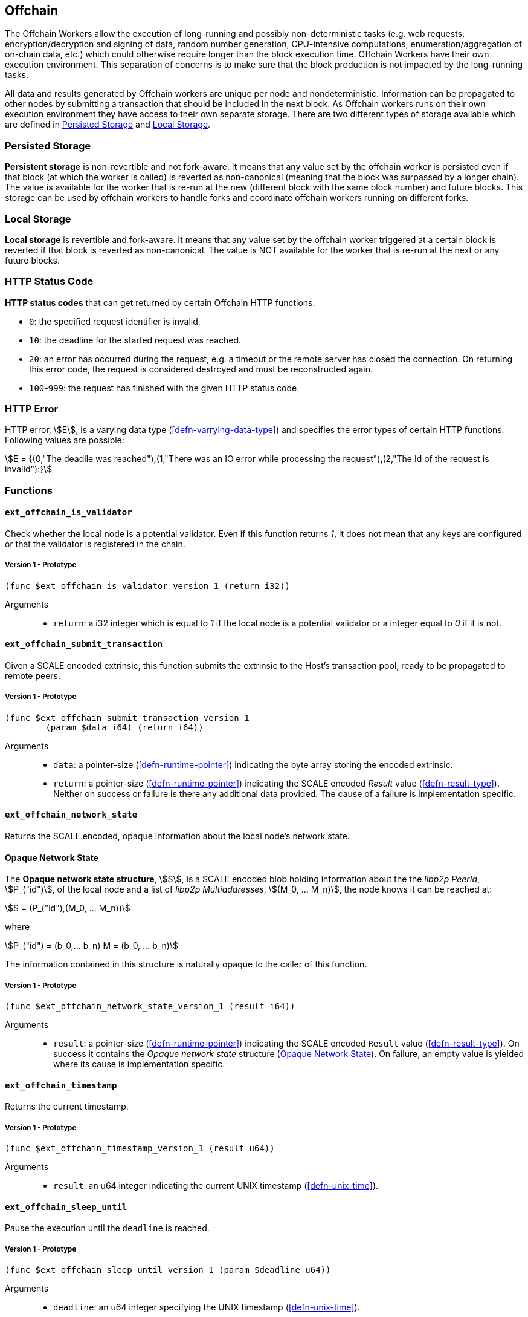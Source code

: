 [#sect-offchain-api]
== Offchain

The Offchain Workers allow the execution of long-running and possibly
non-deterministic tasks (e.g. web requests, encryption/decryption and signing of
data, random number generation, CPU-intensive computations,
enumeration/aggregation of on-chain data, etc.) which could otherwise require
longer than the block execution time. Offchain Workers have their own execution
environment. This separation of concerns is to make sure that the block
production is not impacted by the long-running tasks.

All data and results generated by Offchain workers are unique per node and
nondeterministic. Information can be propagated to other nodes by submitting a
transaction that should be included in the next block. As Offchain workers runs
on their own execution environment they have access to their own separate
storage. There are two different types of storage available which are defined in
<<defn-offchain-persistent-storage>> and <<defn-offchain-local-storage>>.

[#defn-offchain-persistent-storage]
=== Persisted Storage
****
*Persistent storage* is non-revertible and not fork-aware. It means that any value
set by the offchain worker is persisted even if that block (at which the worker
is called) is reverted as non-canonical (meaning that the block was surpassed by
a longer chain). The value is available for the worker that is re-run at the new
(different block with the same block number) and future blocks. This storage can
be used by offchain workers to handle forks and coordinate offchain workers
running on different forks.
****

[#defn-offchain-local-storage]
=== Local Storage
****
*Local storage* is revertible and fork-aware. It means that any value set by the
offchain worker triggered at a certain block is reverted if that block is
reverted as non-canonical. The value is NOT available for the worker that is
re-run at the next or any future blocks.
****

=== HTTP Status Code
****
*HTTP status codes* that can get returned by certain Offchain HTTP functions.

* `0`: the specified request identifier is invalid.
* `10`: the deadline for the started request was reached.
* `20`: an error has occurred during the request, e.g. a timeout or the remote
server has closed the connection. On returning this error code, the request is
considered destroyed and must be reconstructed again.
* `100`-`999`: the request has finished with the given HTTP status code.
****

=== HTTP Error
****
HTTP error, stem:[E], is a varying data type (<<defn-varrying-data-type>>) and
specifies the error types of certain HTTP functions. Following values are
possible:

[stem]
++++
E = {(0,"The deadile was reached"),(1,"There was an IO error while processing the request"),(2,"The Id of the request is invalid"):}
++++
****

=== Functions

==== `ext_offchain_is_validator`

Check whether the local node is a potential validator. Even if this function
returns _1_, it does not mean that any keys are configured or that the validator
is registered in the chain.

===== Version 1 - Prototype
----
(func $ext_offchain_is_validator_version_1 (return i32))
----

Arguments::
* `return`: a i32 integer which is equal to _1_ if the local node is a potential
validator or a integer equal to _0_ if it is not.

[#sect-ext-offchain-submit-transaction]
==== `ext_offchain_submit_transaction`

Given a SCALE encoded extrinsic, this function submits the extrinsic to the
Host's transaction pool, ready to be propagated to remote peers.

===== Version 1 - Prototype
----
(func $ext_offchain_submit_transaction_version_1
	(param $data i64) (return i64))
----

Arguments::
* `data`: a pointer-size (<<defn-runtime-pointer>>) indicating the byte array
storing the encoded extrinsic.
* `return`: a pointer-size (<<defn-runtime-pointer>>) indicating the SCALE
encoded _Result_ value (<<defn-result-type>>). Neither on success or failure is
there any additional data provided. The cause of a failure is implementation
specific.

==== `ext_offchain_network_state`

Returns the SCALE encoded, opaque information about the local node's network state.

[#defn-opaque-network-state]
==== Opaque Network State
****
The *Opaque network state structure*, stem:[S], is a SCALE encoded blob holding
information about the the _libp2p PeerId_, stem:[P_("id")], of the local node
and a list of _libp2p Multiaddresses_, stem:[(M_0, ... M_n)], the node knows it
can be reached at:

[stem]
++++
S = (P_("id"),(M_0, ... M_n))
++++

where

[stem]
++++
P_("id") = (b_0,... b_n)
M = (b_0, ... b_n)
++++

The information contained in this structure is naturally opaque to the caller of
this function.
****

===== Version 1 - Prototype
----
(func $ext_offchain_network_state_version_1 (result i64))
----

Arguments::
* `result`: a pointer-size (<<defn-runtime-pointer>>) indicating the SCALE
encoded `Result` value (<<defn-result-type>>). On success it contains the
_Opaque network state_ structure (<<defn-opaque-network-state>>). On failure, an
empty value is yielded where its cause is implementation specific.

==== `ext_offchain_timestamp`

Returns the current timestamp.

===== Version 1 - Prototype
----
(func $ext_offchain_timestamp_version_1 (result u64))
----

Arguments::
* `result`: an u64 integer indicating the current UNIX timestamp (<<defn-unix-time>>).

==== `ext_offchain_sleep_until`

Pause the execution until the `deadline` is reached.

===== Version 1 - Prototype
----
(func $ext_offchain_sleep_until_version_1 (param $deadline u64))
----

Arguments::
* `deadline`: an u64 integer specifying the UNIX timestamp (<<defn-unix-time>>).

==== `ext_offchain_random_seed`

Generates a random seed. This is a truly random non deterministic seed generated
by the host environment.

===== Version 1 - Prototype
----
(func $ext_offchain_random_seed_version_1 (result i32))
----

Arguments::
* `result`: a 32-bit integer pointer to the buffer containing the 256-bit seed.

==== `ext_offchain_local_storage_set`

Sets a value in the local storage. This storage is not part of the consensus,
it's only accessible by the offchain worker tasks running on the same machine
and is persisted between runs.

===== Version 1 - Prototype
----
(func $ext_offchain_local_storage_set_version_1
	(param $kind i32) (param $key i64) (param $value i64))
----

Arguments::
* `kind`: an i32 integer indicating the storage kind. A value equal to _1_ is
used for a persistent storage (<<defn-offchain-persistent-storage>>) and a value
equal to _2_ for local storage (<<defn-offchain-local-storage>>).
* `key`: a pointer-size (<<defn-runtime-pointer>>) indicating the key.
* `value`: a pointer-size (<<defn-runtime-pointer>>) indicating the value.

==== `ext_offchain_local_storage_clear`

Remove a value from the local storage.

===== Version 1 - Prototype
----
(func $ext_offchain_local_storage_clear_version_1
	(param $kind i32) (param $key i64))
----

Arguments::
* `kind`: an i32 integer indicating the storage kind. A value equal to _1_ is
used for a persistent storage (<<defn-offchain-persistent-storage>>) and a value
equal to _2_ for local storage (<<defn-offchain-local-storage>>).
* `key`: a pointer-size (<<defn-runtime-pointer>>) indicating the key.

==== `ext_offchain_local_storage_compare_and_set`

Sets a new value in the local storage if the condition matches the current value.

===== Version 1 - Prototype
----
(fund $ext_offchain_local_storage_compare_and_set_version_1
	(param $kind i32) (param $key i64) (param $old_value i64)
	(param $new_value i64) (result i32))
----

Arguments::
* `kind`: an i32 integer indicating the storage kind. A value equal to _1_ is
used for a persistent storage (<<defn-offchain-persistent-storage>>) and a value
equal to _2_ for local storage (<<defn-offchain-local-storage>>).
* `key`: a pointer-size (<<defn-runtime-pointer>>) indicating the key.
* `old_value`: a pointer-size (<<defn-runtime-pointer>>) indicating the SCALE
encoded _Option_ value (<<defn-option-type>>) containing the old key.
* `new_value`: a pointer-size (<<defn-runtime-pointer>>) indicating the new value.
* `result`: an i32 integer equal to _1_ if the new value has been set or a value
equal to _0_ if otherwise.

==== `ext_offchain_local_storage_get`

Gets a value from the local storage.

===== Version 1 - Prototype
----
(func $ext_offchain_local_storage_get_version_1
	(param $kind i32) (param $key i64) (result i64))
----

Arguments::
* `kind`: an i32 integer indicating the storage kind. A value equal to _1_ is
used for a persistent storage (<<defn-offchain-persistent-storage>>) and a value
equal to _2_ for local storage (<<defn-offchain-local-storage>>).
* `key`: a pointer-size (<<defn-runtime-pointer>>) indicating the key.
* `result`: a pointer-size (<<defn-runtime-pointer>>) indicating the SCALE
encoded _Option_ value (<<defn-option-type>>) containing the value or the
corresponding key.

==== `ext_offchain_http_request_start`

Initiates a HTTP request given by the HTTP method and the URL. Returns the Id of
a newly started request.

===== Version 1 - Prototype
----
(func $ext_offchain_http_request_start_version_1
  (param $method i64) (param $uri i64) (param $meta i64) (result i64))
----

Arguments::
* `method`: a pointer-size (<<defn-runtime-pointer>>) indicating the HTTP
method. Possible values are “GET” and “POST”.
* `uri`: a pointer-size (<<defn-runtime-pointer>>) indicating the URI.
* `meta`: a future-reserved field containing additional, SCALE encoded
parameters. Currently, an empty array should be passed.
* `result`: a pointer-size (<<defn-runtime-pointer>>) indicating the SCALE
encoded _Result_ value (<<defn-result-type>>) containing the i16 ID of the newly
started request. On failure no additionally data is provided. The cause of
failure is implementation specific.

==== `ext_offchain_http_request_add_header`

Append header to the request. Returns an error if the request identifier is
invalid, `http_response_wait` has already been called on the specified request
identifier, the deadline is reached or an I/O error has happened (e.g. the
remote has closed the connection).

===== Version 1 - Prototype
----
(func $ext_offchain_http_request_add_header_version_1
	(param $request_id i32) (param $name i64) (param $value i64) (result i64))
----

Arguments::
* `request_id`: an i32 integer indicating the ID of the started request.
* `name`: a pointer-size (<<defn-runtime-pointer>>) indicating the HTTP header name.
* `value`: a pointer-size (<<defn-runtime-pointer>>) indicating the HTTP header value.
* `result`: a pointer-size (<<defn-runtime-pointer>>) indicating the SCALE
encoded _Result_ value (<<defn-result-type>>). Neither on success or failure is
there any additional data provided. The cause of failure is implementation
specific.

==== `ext_offchain_http_request_write_body`

Writes a chunk of the request body. Returns a non-zero value in case the
deadline is reached or the chunk could not be written.

===== Version 1 - Prototype
----
(func $ext_offchain_http_request_write_body_version_1
	(param $request_id i32) (param $chunk i64) (param $deadline i64) (result i64))
----

Arguments::
* `request_id`: an i32 integer indicating the ID of the started request.
* `chunk`: a pointer-size (<<defn-runtime-pointer>>) indicating the chunk of
bytes. Writing an empty chunk finalizes the request.
* `deadline`: a pointer-size (<<defn-runtime-pointer>>) indicating the SCALE
encoded _Option_ value (<<defn-option-type>>) containing the UNIX timestamp
(<<defn-unix-time>>). Passing _None_ blocks indefinitely.
* `result`: a pointer-size (<<defn-runtime-pointer>>) indicating the SCALE
encoded _Result_ value (<<defn-result-type>>). On success, no additional data is
provided. On error it contains the HTTP error type (<<defn-http-error>>).

==== `ext_offchain_http_response_wait`

Returns an array of request statuses (the length is the same as IDs). Note that
if deadline is not provided the method will block indefinitely, otherwise
unready responses will produce DeadlineReached status.

===== Version 1 - Prototype
----
(func $ext_offchain_http_response_wait_version_1
	(param $ids i64) (param $deadline i64) (result i64))
----

Arguments::
* `ids`: a pointer-size (<<defn-runtime-pointer>>) indicating the SCALE
encoded array of started request IDs.
* `deadline`: a pointer-size (<<defn-runtime-pointer>>) indicating the SCALE
encoded _Option_ value (<<defn-option-type>>) containing the UNIX timestamp
(<<defn-unix-time>>). Passing None blocks indefinitely.
* `result`: a pointer-size (<<defn-runtime-pointer>>) indicating the SCALE
encoded array of request statuses (<<defn-http-status-codes>>).

==== `ext_offchain_http_response_headers`

Read all HTTP response headers. Returns an array of key/value pairs. Response
headers must be read before the response body.

===== Version 1 - Prototype
----
(func $ext_offchain_http_response_headers_version_1
	(param $request_id i32) (result i64))
----

Arguments::
* `request_id`: an i32 integer indicating the ID of the started request.
* `result`: a pointer-size (<<defn-runtime-pointer>>) indicating a SCALE encoded array of key/value pairs.

==== `ext_offchain_http_response_read_body`

Reads a chunk of body response to the given buffer. Returns the number of bytes
written or an error in case a deadline is reached or the server closed the
connection. If 0 is returned it means that the response has been fully consumed
and the request_id is now invalid. This implies that response headers must be
read before draining the body.

===== Version 1 - Prototype
----
(func $ext_offchain_http_response_read_body_version_1
	(param $request_id i32) (param $buffer i64) (param $deadline i64) (result i64))
----

Arguments::
* `request_id`: an i32 integer indicating the ID of the started request.
* `buffer`: a pointer-size (<<defn-runtime-pointer>>) indicating the buffer
where the body gets written to.
* `deadline`: a pointer-size (<<defn-runtime-pointer>>) indicating the SCALE
encoded _Option_ value (<<defn-option-type>>) containing the UNIX timestamp
(<<defn-unix-time>>). Passing _None_ will block indefinitely.
* `result`: a pointer-size (<<defn-runtime-pointer>>) indicating the SCALE
encoded _Result_ value (<<defn-result-type>>). On success it contains an i32
integer specifying the number of bytes written or a HTTP error type
(<<defn-http-error>>) on failure.
